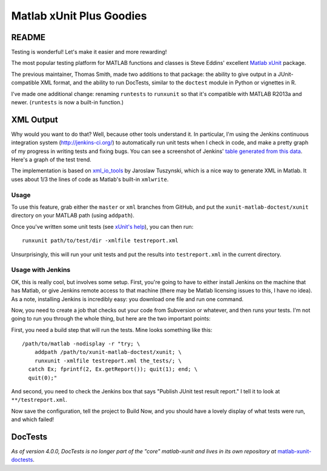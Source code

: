 Matlab xUnit Plus Goodies
=========================

README
------

Testing is wonderful!  Let's make it easier and more rewarding!

The most popular testing platform for MATLAB functions and classes is
Steve Eddins' excellent `Matlab xUnit`_ package.

.. _`Matlab xUnit`: http://www.mathworks.com/matlabcentral/fileexchange/22846-matlab-xunit-test-framework

The previous maintainer, Thomas Smith, made two additions to that package:  
the ability to give output in a JUnit-compatible XML format, and the 
ability to run DocTests, similar to the ``doctest`` module in Python or 
vignettes in R.

I've made one additional change: renaming ``runtests`` to ``runxunit`` so
that it's compatible with MATLAB R2013a and newer. (``runtests`` is now a 
built-in function.)

XML Output
----------

Why would you want to do that?  Well, because other tools understand it.  In
particular, I'm using the Jenkins continuous integration system
(http://jenkins-ci.org/) to automatically run unit tests when I check in code,
and make a pretty graph of my progress in writing tests and fixing bugs.  You
can see a screenshot of Jenkins' `table generated from this data`_.  Here's a
graph of the test trend.

.. image:: http://tgs.github.com/images/test-graph.png

.. _`table generated from this data`: http://tgs.github.com/images/test-table.png

The implementation is based on `xml_io_tools`_ by Jaroslaw Tuszynski, which
is a nice way to generate XML in Matlab.  It uses about 1/3 the lines of
code as Matlab's built-in ``xmlwrite``.

.. _`xml_io_tools`: http://www.mathworks.com/matlabcentral/fileexchange/12907-xmliotools

Usage
~~~~~

To use this feature, grab either the ``master`` or ``xml`` branches from
GitHub, and put the ``xunit-matlab-doctest/xunit`` directory on your
MATLAB path (using ``addpath``).

Once you've written some unit tests (see `xUnit's help`_), you can then run::

    runxunit path/to/test/dir -xmlfile testreport.xml

Unsurprisingly, this will run your unit tests and put the results into
``testreport.xml`` in the current directory.

.. _`xUnit's help`: http://www.mathworks.com/matlabcentral/fx_files/22846/11/content/matlab_xunit/doc/xunit_product_page.html

Usage with Jenkins
~~~~~~~~~~~~~~~~~~

OK, this is really cool, but involves some setup.  First, you're going
to have to either install Jenkins on the machine that has Matlab, or
give Jenkins remote access to that machine (there may be Matlab
licensing issues to this, I have no idea).  As a note, installing
Jenkins is incredibly easy: you download one file and run one command.

Now, you need to create a job that checks out your code from Subversion
or whatever, and then runs your tests.  I'm not going to run you through
the whole thing, but here are the two important points:

First, you need a build step that will run the tests.  Mine looks
something like this::

    /path/to/matlab -nodisplay -r "try; \
        addpath /path/to/xunit-matlab-doctest/xunit; \
        runxunit -xmlfile testreport.xml the_tests/; \
      catch Ex; fprintf(2, Ex.getReport()); quit(1); end; \
      quit(0);"

And second, you need to check the Jenkins box that says "Publish JUnit
test result report."  I tell it to look at ``**/testreport.xml``.

Now save the configuration, tell the project to Build Now, and you should have
a lovely display of what tests were run, and which failed!

DocTests
--------

*As of version 4.0.0, DocTests is no longer part of the "core" matlab-xunit and lives in its own repository at* `matlab-xunit-doctests`_.

.. _`matlab-xunit-doctests`: https://github.com/psexton/matlab-xunit-doctests
